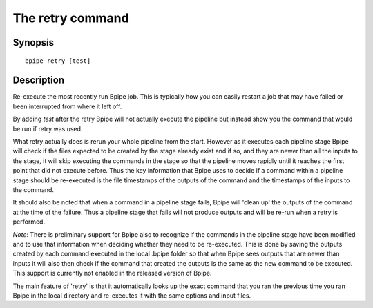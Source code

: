 The retry command
=================

Synopsis
--------

::

        bpipe retry [test]

Description
-----------

Re-execute the most recently run Bpipe job. This is typically how you
can easily restart a job that may have failed or been interrupted from
where it left off.

By adding *test* after the retry Bpipe will not actually execute the
pipeline but instead show you the command that would be run if retry was
used.

What retry actually does is rerun your whole pipeline from the start.
However as it executes each pipeline stage Bpipe will check if the files
expected to be created by the stage already exist and if so, and they
are newer than all the inputs to the stage, it will skip executing the
commands in the stage so that the pipeline moves rapidly until it
reaches the first point that did not execute before. Thus the key
information that Bpipe uses to decide if a command within a pipeline
stage should be re-executed is the file timestamps of the outputs of the
command and the timestamps of the inputs to the command.

It should also be noted that when a command in a pipeline stage fails,
Bpipe will 'clean up' the outputs of the command at the time of the
failure. Thus a pipeline stage that fails will not produce outputs and
will be re-run when a retry is performed.

*Note*: There is preliminary support for Bpipe also to recognize if the
commands in the pipeline stage have been modified and to use that
information when deciding whether they need to be re-executed. This is
done by saving the outputs created by each command executed in the local
.bpipe folder so that when Bpipe sees outputs that are newer than inputs
it will also then check if the command that created the outputs is the
same as the new command to be executed. This support is currently not
enabled in the released version of Bpipe.

The main feature of 'retry' is that it automatically looks up the exact
command that you ran the previous time you ran Bpipe in the local
directory and re-executes it with the same options and input files.
